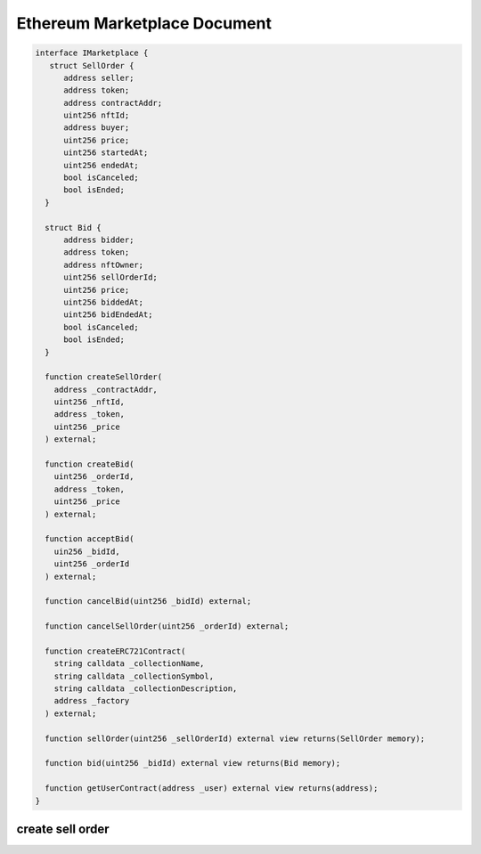 =====
Ethereum Marketplace Document
=====

.. code-block:: solidity

  interface IMarketplace {
     struct SellOrder {
        address seller;
        address token;
        address contractAddr;
        uint256 nftId;
        address buyer;
        uint256 price;
        uint256 startedAt;
        uint256 endedAt;
        bool isCanceled;
        bool isEnded;
    }
    
    struct Bid {
        address bidder;
        address token;
        address nftOwner;
        uint256 sellOrderId;
        uint256 price;
        uint256 biddedAt;
        uint256 bidEndedAt;
        bool isCanceled;
        bool isEnded;
    }
    
    function createSellOrder(
      address _contractAddr,
      uint256 _nftId,
      address _token,
      uint256 _price
    ) external;
    
    function createBid(
      uint256 _orderId,
      address _token,
      uint256 _price
    ) external;
    
    function acceptBid(
      uin256 _bidId,
      uint256 _orderId
    ) external;
    
    function cancelBid(uint256 _bidId) external;
    
    function cancelSellOrder(uint256 _orderId) external;
    
    function createERC721Contract(
      string calldata _collectionName,
      string calldata _collectionSymbol,
      string calldata _collectionDescription,
      address _factory
    ) external;
    
    function sellOrder(uint256 _sellOrderId) external view returns(SellOrder memory);
    
    function bid(uint256 _bidId) external view returns(Bid memory);
    
    function getUserContract(address _user) external view returns(address);
  }

create sell order
=====
